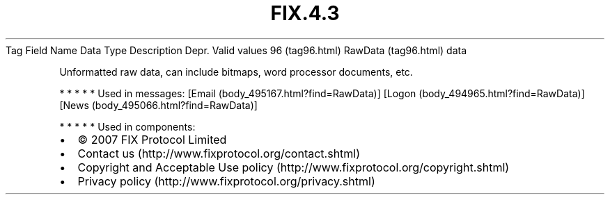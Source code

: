 .TH FIX.4.3 "" "" "Tag #96"
Tag
Field Name
Data Type
Description
Depr.
Valid values
96 (tag96.html)
RawData (tag96.html)
data
.PP
Unformatted raw data, can include bitmaps, word processor
documents, etc.
.PP
   *   *   *   *   *
Used in messages:
[Email (body_495167.html?find=RawData)]
[Logon (body_494965.html?find=RawData)]
[News (body_495066.html?find=RawData)]
.PP
   *   *   *   *   *
Used in components:

.PD 0
.P
.PD

.PP
.PP
.IP \[bu] 2
© 2007 FIX Protocol Limited
.IP \[bu] 2
Contact us (http://www.fixprotocol.org/contact.shtml)
.IP \[bu] 2
Copyright and Acceptable Use policy (http://www.fixprotocol.org/copyright.shtml)
.IP \[bu] 2
Privacy policy (http://www.fixprotocol.org/privacy.shtml)
